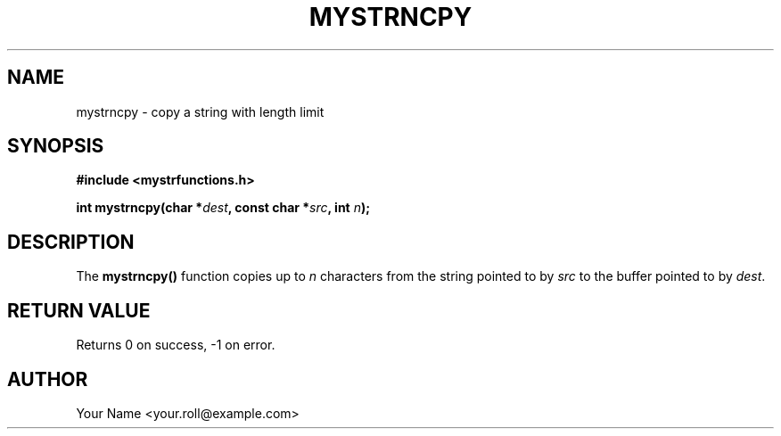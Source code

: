 .TH MYSTRNCPY 3 "September 2024" "v0.4.1" "MyUtils Library"
.SH NAME
mystrncpy \- copy a string with length limit
.SH SYNOPSIS
.B #include <mystrfunctions.h>
.PP
.BI "int mystrncpy(char *" dest ", const char *" src ", int " n );
.SH DESCRIPTION
The
.B mystrncpy()
function copies up to
.I n
characters from the string pointed to by
.IR src
to the buffer pointed to by
.IR dest .
.SH RETURN VALUE
Returns 0 on success, -1 on error.
.SH AUTHOR
Your Name <your.roll@example.com>
